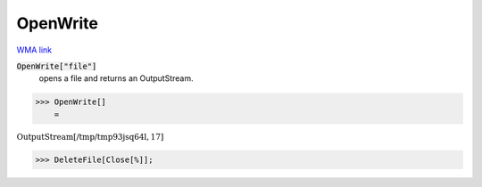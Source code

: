 OpenWrite
=========

`WMA link <https://reference.wolfram.com/language/ref/OpenWrite.html>`_


:code:`OpenWrite["file"]`
    opens a file and returns an OutputStream.





>>> OpenWrite[]
    =

:math:`\text{OutputStream}\left[\text{/tmp/tmp93jsq64l},17\right]`


>>> DeleteFile[Close[%]];


